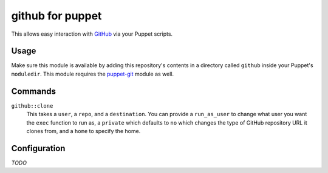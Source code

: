 github for puppet
=================
This allows easy interaction with `GitHub`_ via your Puppet scripts.


Usage
-----
Make sure this module is available by adding this repository's contents
in a directory called ``github`` inside your Puppet's ``moduledir``.  This
module requires the `puppet-git`_ module as well.


Commands
--------

``github::clone``
	This takes a ``user``, a ``repo``, and a ``destination``.  You can provide a ``run_as_user`` to change what user you want the ``exec`` function to run as, a ``private`` which defaults to ``no`` which changes the type of GitHub repository URL it clones from, and a ``home`` to specify the home.

Configuration
-------------
*TODO*


.. _Git: http://git-scm.com/
.. _GitHub: http://github.com/
.. _puppet-git: http://github.com/armstrong/puppet-git